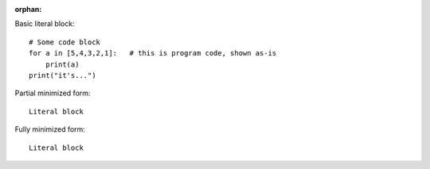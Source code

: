 :orphan:

Basic literal block:

::

    # Some code block
    for a in [5,4,3,2,1]:   # this is program code, shown as-is
        print(a)
    print("it's...")

Partial minimized form: ::

    Literal block

Fully minimized form::

    Literal block
